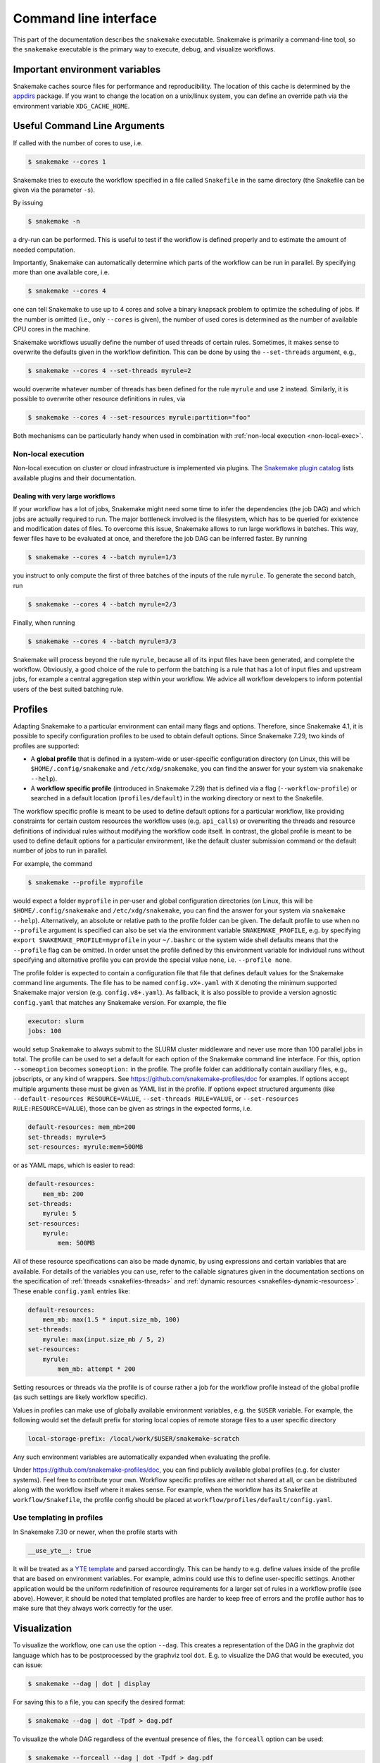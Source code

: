 .. _executable:

======================
Command line interface
======================

This part of the documentation describes the ``snakemake`` executable.  Snakemake
is primarily a command-line tool, so the ``snakemake`` executable is the primary way
to execute, debug, and visualize workflows.

.. user_manual-snakemake_envvars:

-------------------------------
Important environment variables
-------------------------------

Snakemake caches source files for performance and reproducibility.
The location of this cache is determined by the `appdirs <https://github.com/ActiveState/appdirs>`_ package.
If you want to change the location on a unix/linux system, you can define an override path via the environment variable ``XDG_CACHE_HOME``.

.. user_manual-snakemake_options:

-----------------------------
Useful Command Line Arguments
-----------------------------

If called with the number of cores to use, i.e.

.. code-block:: console

    $ snakemake --cores 1

Snakemake tries to execute the workflow specified in a file called ``Snakefile`` in the same directory (the Snakefile can be given via the parameter ``-s``).

By issuing

.. code-block:: console

    $ snakemake -n

a dry-run can be performed.
This is useful to test if the workflow is defined properly and to estimate the amount of needed computation.

Importantly, Snakemake can automatically determine which parts of the workflow can be run in parallel.
By specifying more than one available core, i.e.

.. code-block:: console

    $ snakemake --cores 4

one can tell Snakemake to use up to 4 cores and solve a binary knapsack problem to optimize the scheduling of jobs.
If the number is omitted (i.e., only ``--cores`` is given), the number of used cores is determined as the number of available CPU cores in the machine.

Snakemake workflows usually define the number of used threads of certain rules. Sometimes, it makes sense to overwrite the defaults given in the workflow definition.
This can be done by using the ``--set-threads`` argument, e.g.,

.. code-block:: console

    $ snakemake --cores 4 --set-threads myrule=2

would overwrite whatever number of threads has been defined for the rule ``myrule`` and use ``2`` instead.
Similarly, it is possible to overwrite other resource definitions in rules, via

.. code-block:: console

    $ snakemake --cores 4 --set-resources myrule:partition="foo"

Both mechanisms can be particularly handy when used in combination with :ref:`non-local execution <non-local-exec>`.

.. _non-local-exec:

Non-local execution
^^^^^^^^^^^^^^^^^^^

Non-local execution on cluster or cloud infrastructure is implemented via plugins.
The `Snakemake plugin catalog <https://snakemake.github.io/snakemake-plugin-catalog>`_ lists available plugins and their documentation.

Dealing with very large workflows
---------------------------------

If your workflow has a lot of jobs, Snakemake might need some time to infer the dependencies (the job DAG) and which jobs are actually required to run.
The major bottleneck involved is the filesystem, which has to be queried for existence and modification dates of files.
To overcome this issue, Snakemake allows to run large workflows in batches.
This way, fewer files have to be evaluated at once, and therefore the job DAG can be inferred faster.
By running

.. code-block:: console

    $ snakemake --cores 4 --batch myrule=1/3

you instruct to only compute the first of three batches of the inputs of the rule ``myrule``.
To generate the second batch, run

.. code-block:: console

    $ snakemake --cores 4 --batch myrule=2/3

Finally, when running


.. code-block:: console

    $ snakemake --cores 4 --batch myrule=3/3

Snakemake will process beyond the rule ``myrule``, because all of its input files have been generated, and complete the workflow.
Obviously, a good choice of the rule to perform the batching is a rule that has a lot of input files and upstream jobs, for example a central aggregation step within your workflow.
We advice all workflow developers to inform potential users of the best suited batching rule.

.. _executing-profiles:

--------
Profiles
--------

Adapting Snakemake to a particular environment can entail many flags and options.
Therefore, since Snakemake 4.1, it is possible to specify configuration profiles
to be used to obtain default options.
Since Snakemake 7.29, two kinds of profiles are supported:

* A **global profile** that is defined in a system-wide or user-specific configuration directory (on Linux, this will be ``$HOME/.config/snakemake`` and ``/etc/xdg/snakemake``, you can find the answer for your system via ``snakemake --help``).
* A **workflow specific profile** (introduced in Snakemake 7.29) that is defined via a flag (``--workflow-profile``) or searched in a default location (``profiles/default``) in the working directory or next to the Snakefile.

The workflow specific profile is meant to be used to define default options for a particular workflow, like providing constraints for certain custom resources the workflow uses (e.g. ``api_calls``) or overwriting the threads and resource definitions of individual rules without modifying the workflow code itself.
In contrast, the global profile is meant to be used to define default options for a particular environment, like the default cluster submission command or the default number of jobs to run in parallel.

For example, the command

.. code-block:: console

   $ snakemake --profile myprofile

would expect a folder ``myprofile`` in per-user and global configuration directories (on Linux, this will be ``$HOME/.config/snakemake`` and ``/etc/xdg/snakemake``, you can find the answer for your system via ``snakemake --help``).
Alternatively, an absolute or relative path to the profile folder can be given.
The default profile to use when no ``--profile`` argument is specified can also be set via the environment variable ``SNAKEMAKE_PROFILE``,
e.g. by specifying ``export SNAKEMAKE_PROFILE=myprofile`` in your ``~/.bashrc`` or the system wide shell defaults means that the ``--profile`` flag can be omitted.
In order unset the profile defined by this environment variable for individual runs without specifying and alternative profile you can provide the special value ``none``, i.e. ``--profile none``.

The profile folder is expected to contain a configuration file that file that defines default values for the Snakemake command line arguments.
The file has to be named ``config.vX+.yaml`` with ``X`` denoting the minimum supported Snakemake major version (e.g. ``config.v8+.yaml``).
As fallback, it is also possible to provide a version agnostic ``config.yaml`` that matches any Snakemake version.
For example, the file

.. code-block:: yaml

    executor: slurm
    jobs: 100

would setup Snakemake to always submit to the SLURM cluster middleware and never use more than 100 parallel jobs in total.
The profile can be used to set a default for each option of the Snakemake command line interface.
For this, option ``--someoption`` becomes ``someoption:`` in the profile.
The profile folder can additionally contain auxiliary files, e.g., jobscripts, or any kind of wrappers. See https://github.com/snakemake-profiles/doc for examples.
If options accept multiple arguments these must be given as YAML list in the profile.
If options expect structured arguments (like ``--default-resources RESOURCE=VALUE``, ``--set-threads RULE=VALUE``, or ``--set-resources RULE:RESOURCE=VALUE``), those can be given as strings in the expected forms, i.e.

.. code-block:: yaml

    default-resources: mem_mb=200
    set-threads: myrule=5
    set-resources: myrule:mem=500MB

or as YAML maps, which is easier to read:

.. code-block:: yaml

    default-resources:
        mem_mb: 200
    set-threads:
        myrule: 5
    set-resources:
        myrule:
            mem: 500MB

All of these resource specifications can also be made dynamic, by using expressions and certain variables that are available.
For details of the variables you can use, refer to the callable signatures given in the
documentation sections on the specification of :ref:`threads <snakefiles-threads>`
and :ref:`dynamic resources <snakefiles-dynamic-resources>`.
These enable ``config.yaml`` entries like:

.. code-block:: yaml

    default-resources:
        mem_mb: max(1.5 * input.size_mb, 100)
    set-threads:
        myrule: max(input.size_mb / 5, 2)
    set-resources:
        myrule:
            mem_mb: attempt * 200


Setting resources or threads via the profile is of course rather a job for the workflow profile instead of the global profile (as such settings are likely workflow specific).

Values in profiles can make use of globally available environment variables, e.g. the ``$USER`` variable.
For example, the following would set the default prefix for storing local copies of remote storage files to a user specific directory

.. code-block:: yaml

    local-storage-prefix: /local/work/$USER/snakemake-scratch

Any such environment variables are automatically expanded when evaluating the profile.

Under https://github.com/snakemake-profiles/doc, you can find publicly available global profiles (e.g. for cluster systems).
Feel free to contribute your own.
Workflow specific profiles are either not shared at all, or can be distributed along with the workflow itself where it makes sense.
For example, when the workflow has its Snakefile at ``workflow/Snakefile``, the profile config should be placed at ``workflow/profiles/default/config.yaml``.


Use templating in profiles
^^^^^^^^^^^^^^^^^^^^^^^^^^

In Snakemake 7.30 or newer, when the profile starts with

.. code-block:: yaml

    __use_yte__: true

It will be treated as a `YTE template <https://yte-template-engine.github.io>`_ and parsed accordingly.
This can be handy to e.g. define values inside of the profile that are based on environment variables.
For example, admins could use this to define user-specific settings.
Another application would be the uniform redefinition of resource requirements for a larger set of rules in a workflow profile (see above).
However, it should be noted that templated profiles are harder to keep free of errors and the profile author has to make sure that they always work correctly for the user.


.. _getting_started-visualization:

-------------
Visualization
-------------

To visualize the workflow, one can use the option ``--dag``.
This creates a representation of the DAG in the graphviz dot language which has to be postprocessed by the graphviz tool ``dot``.
E.g. to visualize the DAG that would be executed, you can issue:

.. code-block:: console

    $ snakemake --dag | dot | display

For saving this to a file, you can specify the desired format:

.. code-block:: console

    $ snakemake --dag | dot -Tpdf > dag.pdf

To visualize the whole DAG regardless of the eventual presence of files, the ``forceall`` option can be used:

.. code-block:: console

    $ snakemake --forceall --dag | dot -Tpdf > dag.pdf

Of course the visual appearance can be modified by providing further command line arguments to ``dot``.

**Note:** The DAG is printed in DOT format straight to the standard output, along with other ``print`` statements you may have in your Snakefile. Make sure to comment these other ``print`` statements so that ``dot`` can build a visual representation of your DAG.


.. _all_options:

-----------
All Options
-----------

.. argparse::
   :module: snakemake.cli
   :func: get_argument_parser
   :prog: snakemake

   All command line options can be printed by calling ``snakemake -h``.

